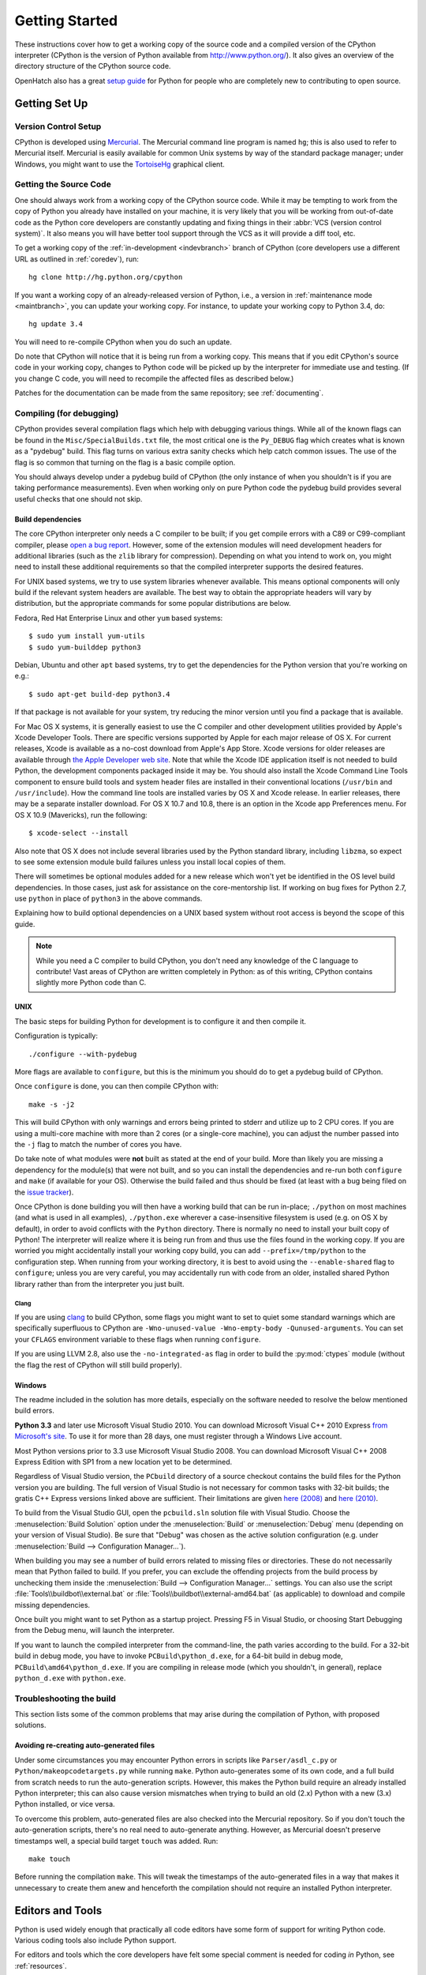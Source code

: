 ===============
Getting Started
===============

These instructions cover how to get a working copy of the source code and a
compiled version of the CPython interpreter (CPython is the version of Python
available from http://www.python.org/). It also gives an overview of the
directory structure of the CPython source code.

OpenHatch also has a great `setup guide`_ for Python for people who are
completely new to contributing to open source.

.. _setup guide: https://openhatch.org/wiki/Contributing_to_Python


.. _setup:

Getting Set Up
==============

Version Control Setup
---------------------

CPython is developed using `Mercurial <http://hg-scm.org/>`_. The Mercurial
command line program is named ``hg``; this is also used to refer to Mercurial
itself. Mercurial is easily available for common Unix systems by way of the
standard package manager; under Windows, you might want to use the
`TortoiseHg <http://tortoisehg.org/>`_ graphical client.


.. _checkout:

Getting the Source Code
-----------------------

One should always work from a working copy of the CPython source code.
While it may
be tempting to work from the copy of Python you already have installed on your
machine, it is very likely that you will be working from out-of-date code as
the Python core developers are constantly updating and fixing things in their
:abbr:`VCS (version control system)`. It also means you will have better tool
support through the VCS as it will provide a diff tool, etc.

To get a working copy of the :ref:`in-development <indevbranch>` branch of
CPython (core developers use a different URL as outlined in :ref:`coredev`),
run::

    hg clone http://hg.python.org/cpython

If you want a working copy of an already-released version of Python,
i.e., a version in :ref:`maintenance mode <maintbranch>`, you can update your
working copy. For instance, to update your working copy to Python 3.4, do::

   hg update 3.4

You will need to re-compile CPython when you do such an update.

Do note that CPython will notice that it is being run from a working copy.
This means that if you edit CPython's source code in your working copy,
changes to Python code will be picked up by the interpreter for immediate
use and testing.  (If you change C code, you will need to recompile the
affected files as described below.)

Patches for the documentation can be made from the same repository; see
:ref:`documenting`.

.. _compiling:

Compiling (for debugging)
-------------------------

CPython provides several compilation flags which help with debugging various
things. While all of the known flags can be found in the
``Misc/SpecialBuilds.txt``
file, the most critical one is the ``Py_DEBUG`` flag which creates what is
known as a "pydebug" build. This flag turns on
various extra sanity checks which help catch common issues. The use of the flag
is so common that turning on the flag is a basic compile option.

You should always
develop under a pydebug build of CPython (the only instance of when you
shouldn't is if you are taking performance measurements). Even when working
only on pure Python code the pydebug build provides several useful checks that
one should not skip.


Build dependencies
''''''''''''''''''

The core CPython interpreter only needs a C compiler to be built; if
you get compile errors with a C89 or C99-compliant compiler, please `open a
bug report <http://bugs.python.org>`_.
However, some of the extension modules will need development headers
for additional libraries (such as the ``zlib`` library for compression).
Depending on what you intend to work on, you might need to install these
additional requirements so that the compiled interpreter supports the
desired features.

For UNIX based systems, we try to use system libraries whenever available.
This means optional components will only build if the relevant system headers
are available. The best way to obtain the appropriate headers will vary by
distribution, but the appropriate commands for some popular distributions
are below.

Fedora, Red Hat Enterprise Linux and other ``yum`` based systems::

   $ sudo yum install yum-utils
   $ sudo yum-builddep python3

Debian, Ubuntu and other ``apt`` based systems, try to get the dependencies for
the Python version that you're working on e.g.::

   $ sudo apt-get build-dep python3.4

If that package is not available for your system, try reducing the minor
version until you find a package that is available.

For Mac OS X systems, it is generally easiest to use the C compiler and other
development utilities provided by Apple's Xcode Developer Tools.  There are
specific versions supported by Apple for each major release of OS X.  For
current releases, Xcode is available as a no-cost download from Apple's App
Store.  Xcode versions for older releases are available through
`the Apple Developer web site <https://developer.apple.com/>`_.
Note that while the Xcode IDE application itself is not needed to build Python,
the development components packaged inside it may be.  You should also install
the Xcode Command Line Tools component to ensure build tools and system header
files are installed in their conventional locations (``/usr/bin`` and
``/usr/include``).  How the command line tools are installed varies by OS X
and Xcode release.  In earlier releases, there may be a separate installer
download.  For OS X 10.7 and 10.8, there is an option in the Xcode app
Preferences menu.  For OS X 10.9 (Mavericks), run the following::

    $ xcode-select --install

Also note that OS X does not include several libraries used by the Python
standard library, including ``libzma``, so expect to see some extension module
build failures unless you install local copies of them.

There will sometimes be optional modules added for a new release which
won't yet be identified in the OS level build dependencies. In those cases,
just ask for assistance on the core-mentorship list. If working on bug
fixes for Python 2.7, use ``python`` in place of ``python3`` in the above
commands.

Explaining how to build optional dependencies on a UNIX based system without
root access is beyond the scope of this guide.

.. _clang: http://clang.llvm.org/

.. note:: While you need a C compiler to build CPython, you don't need any
   knowledge of the C language to contribute!  Vast areas of CPython are
   written completely in Python: as of this writing, CPython contains slightly
   more Python code than C.


.. _unix-compiling:

UNIX
''''

The basic steps for building Python for development is to configure it and
then compile it.

Configuration is typically::

  ./configure --with-pydebug

More flags are available to ``configure``, but this is the minimum you should
do to get a pydebug build of CPython.

Once ``configure`` is done, you can then compile CPython with::

    make -s -j2

This will build CPython with only warnings and errors being printed to
stderr and utilize up to 2 CPU cores. If you are using a multi-core machine
with more than 2 cores (or a single-core machine), you can adjust the number
passed into the ``-j`` flag to match the number of cores you have.

Do take note of what modules were **not** built as stated at the end of your
build. More than likely you are missing a dependency for the module(s) that
were not built, and so you can install the dependencies and re-run both
``configure`` and ``make`` (if available for your OS).
Otherwise the build failed and thus should be fixed (at least with a bug being
filed on the `issue tracker`_).

.. _mac-python.exe:

Once CPython is done building you will then have a working build
that can be run in-place; ``./python`` on most machines (and what is used in
all examples), ``./python.exe`` wherever a case-insensitive filesystem is used
(e.g. on OS X by default), in order to avoid conflicts with the ``Python``
directory. There is normally no need to install your built copy
of Python! The interpreter will realize where it is being run from
and thus use the files found in the working copy.  If you are worried
you might accidentally install your working copy build, you can add
``--prefix=/tmp/python`` to the configuration step.  When running from your
working directory, it is best to avoid using the ``--enable-shared`` flag
to ``configure``; unless you are very careful, you may accidentally run
with code from an older, installed shared Python library rather than from
the interpreter you just built.

.. _issue tracker: http://bugs.python.org


Clang
"""""

If you are using clang_ to build CPython, some flags you might want to set to
quiet some standard warnings which are specifically superfluous to CPython are
``-Wno-unused-value -Wno-empty-body -Qunused-arguments``. You can set your
``CFLAGS`` environment variable to these flags when running ``configure``.

If you are using LLVM 2.8, also use the ``-no-integrated-as`` flag in order to
build the :py:mod:`ctypes` module (without the flag the rest of CPython will
still build properly).


.. _windows-compiling:

Windows
'''''''

The readme included in the solution has more details, especially on the
software needed to resolve the below mentioned build errors.

**Python 3.3** and later use Microsoft Visual Studio 2010.  You can
download Microsoft Visual C++ 2010 Express `from Microsoft's site
<https://www.microsoft.com/visualstudio/eng/downloads#d-2010-express>`_.
To use it for more than 28 days, one must register through a
Windows Live account.

Most Python versions prior to 3.3 use Microsoft Visual Studio 2008.  You can
download Microsoft Visual C++ 2008 Express Edition with SP1
from a new location yet to be determined.

Regardless of Visual Studio version, the ``PCbuild`` directory of a source
checkout contains the build files for the Python version you are building.
The full version of Visual Studio is not necessary for common tasks with
32-bit builds; the gratis C++ Express versions linked above are sufficient.
Their limitations are given `here (2008)
<http://msdn.microsoft.com/en-us/library/hs24szh9%28v=VS.90%29.aspx>`_
and `here (2010)
<http://msdn.microsoft.com/en-us/library/hs24szh9%28v=vs.100%29.aspx>`_.

To build from the Visual Studio GUI, open the ``pcbuild.sln`` solution file
with Visual Studio.  Choose the :menuselection:`Build Solution` option
under the :menuselection:`Build` or :menuselection:`Debug` menu
(depending on your version of Visual Studio).  Be sure that "Debug" was
chosen as the active solution configuration (e.g. under
:menuselection:`Build --> Configuration Manager...`).

When building you may see a number of build errors related to missing
files or directories.  These do not necessarily mean that Python failed
to build.  If you prefer, you can exclude the offending projects from
the build process by unchecking them inside the
:menuselection:`Build --> Configuration Manager...` settings. You can
also use the script :file:`Tools\\buildbot\\external.bat` or
:file:`Tools\\buildbot\\external-amd64.bat` (as applicable) to download and
compile missing dependencies.

Once built you might want to set Python as a startup project. Pressing F5 in
Visual Studio, or choosing Start Debugging from the Debug menu, will launch
the interpreter.

.. _win-python.exe:

If you want to launch the compiled interpreter from the command-line, the
path varies according to the build.  For a 32-bit build in debug mode, you
have to invoke ``PCBuild\python_d.exe``, for a 64-bit build in debug mode,
``PCBuild\amd64\python_d.exe``.  If you are compiling in release mode (which
you shouldn't, in general), replace ``python_d.exe`` with ``python.exe``.

.. _build_troubleshooting:

Troubleshooting the build
-------------------------

This section lists some of the common problems that may arise during the
compilation of Python, with proposed solutions.

Avoiding re-creating auto-generated files
'''''''''''''''''''''''''''''''''''''''''

Under some circumstances you may encounter Python errors in scripts like
``Parser/asdl_c.py`` or ``Python/makeopcodetargets.py`` while running ``make``.
Python auto-generates some of its own code, and a full build from scratch needs
to run the auto-generation scripts. However, this makes the Python build require
an already installed Python interpreter; this can also cause version mismatches
when trying to build an old (2.x) Python with a new (3.x) Python installed, or
vice versa.

To overcome this problem, auto-generated files are also checked into the
Mercurial repository. So if you don't touch the auto-generation scripts, there's
no real need to auto-generate anything. However, as Mercurial doesn't preserve
timestamps well, a special build target ``touch`` was added. Run::

    make touch

Before running the compilation ``make``. This will tweak the timestamps of the
auto-generated files in a way that makes it unnecessary to create them anew and
henceforth the compilation should not require an installed Python interpreter.

Editors and Tools
=================

Python is used widely enough that practically all code editors have some form
of support for writing Python code. Various coding tools also include Python
support.

For editors and tools which the core developers have felt some special comment
is needed for coding *in* Python, see :ref:`resources`.


Directory Structure
===================

There are several top-level directories in the CPython source tree. Knowing what
each one is meant to hold will help you find where a certain piece of
functionality is implemented. Do realize, though, there are always exceptions to
every rule.

``Doc``
     The official documentation. This is what http://docs.python.org/ uses.
     See also :ref:`building-doc`.

``Grammar``
     Contains the :abbr:`EBNF (Extended Backus-Naur Form)` grammar file for
     Python.

``Include``
     Contains all interpreter-wide header files.

``Lib``
     The part of the standard library implemented in pure Python.

``Mac``
     Mac-specific code (e.g., using IDLE as an OS X application).

``Misc``
     Things that do not belong elsewhere. Typically this is varying kinds of
     developer-specific documentation.

``Modules``
     The part of the standard library (plus some other code) that is implemented
     in C.

``Objects``
     Code for all built-in types.

``PC``
     Windows-specific code along with legacy build files for previously used
     versions of MSVC.

``PCbuild``
     Build files for the version of MSVC currently used for the Windows
     installers provided on python.org.

``Parser``
     Code related to the parser. The definition of the AST nodes is also kept
     here.

``Python``
     The code that makes up the CPython interpreter. This includes the compiler,
     eval loop and various built-in modules.

``Tools``
     Various tools that are (or have been) used to maintain Python.

